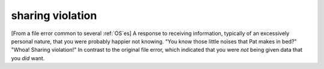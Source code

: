.. _sharing-violation:

============================================================
sharing violation
============================================================

[From a file error common to several :ref:`OS`\es] A response to receiving information, typically of an excessively personal nature, that you were probably happier not knowing.
"You know those little noises that Pat makes in bed?"
"Whoa!
Sharing violation!"
In contrast to the original file error, which indicated that you were *not* being given data that you *did* want.

